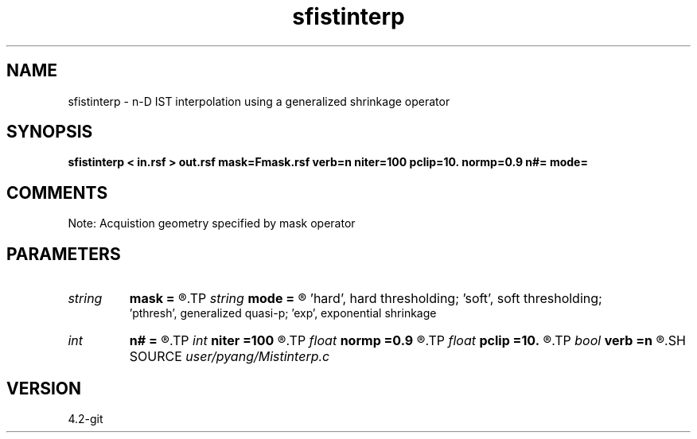 .TH sfistinterp 1  "APRIL 2023" Madagascar "Madagascar Manuals"
.SH NAME
sfistinterp \- n-D IST interpolation using a generalized shrinkage operator
.SH SYNOPSIS
.B sfistinterp < in.rsf > out.rsf mask=Fmask.rsf verb=n niter=100 pclip=10. normp=0.9 n#= mode=
.SH COMMENTS
Note: Acquistion geometry specified by mask operator

.SH PARAMETERS
.PD 0
.TP
.I string 
.B mask
.B =
.R  	auxiliary input file name
.TP
.I string 
.B mode
.B =
.R  	thresholding mode: 'hard', 'soft','pthresh','exp';
       'hard', hard thresholding;	'soft', soft thresholding; 
       'pthresh', generalized quasi-p; 'exp', exponential shrinkage
.TP
.I int    
.B n#
.B =
.R  	size of #-th axis
.TP
.I int    
.B niter
.B =100
.R  	total number of iterations
.TP
.I float  
.B normp
.B =0.9
.R  	quasi-norm: normp<2
.TP
.I float  
.B pclip
.B =10.
.R  	starting data clip percentile (default is 10)
.TP
.I bool   
.B verb
.B =n
.R  [y/n]	verbosity
.SH SOURCE
.I user/pyang/Mistinterp.c
.SH VERSION
4.2-git
